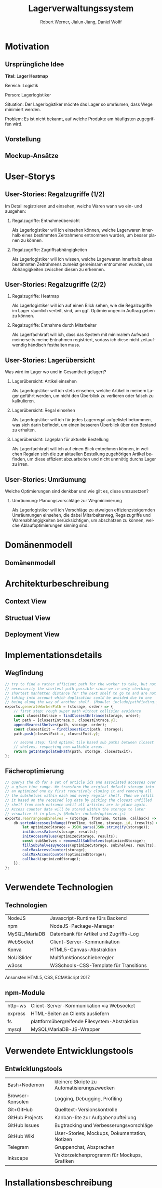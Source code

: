 #+STARTUP: beamer showall
#+TITLE: Lagerverwaltungssystem
#+AUTHOR: Robert Werner, Jialun Jiang, Daniel Wolff
#+LANGUAGE: de
#+OPTIONS: H:2 toc:t num:t
#+LATEX_CLASS: beamer
#+BEAMER_HEADER: \subtitle{Programmierpraktikum SS18}
#+LATEX_HEADER: \institute[short name]{Institut für Informatik}
#+LATEX_HEADER: \usetheme{TUC2}
#+LATEX_HEADER: \usepackage[T1]{fontenc}
#+LATEX_HEADER: \usepackage[scale=.875]{FiraSans}
#+LATEX_HEADER: \usepackage[scale=.875]{FiraMono}
#+LATEX_HEADER: \usepackage{minted}
#+LATEX_HEADER: \setminted{fontsize=\scriptsize,baselinestretch=1}
#+LATEX_HEADER: \usepackage{color}
#+LATEX_HEADER: \usepackage[space]{grffile}

* Prelude [2/2]                                                    :noexport:

This will not be exported to the PDF. Useful for task and todo listings.
Furthermore, I'll slightly modify the clausthal template in the days to come.

** DONE colorize code and shell listings
** DONE include content [9/9]:
DEADLINE: <2018-07-23 Mon>

- [X] Motivation / Welches Problem soll gelöst werden? / Idee / Ansatz (1-3 Folien)
- [X] User Stories (ggf. Epics oder Use Cases) (2-4 Folien)
- [X] Domänenmodell (1-2 Folien)
- [X] Architekturbeschreibung (3-8 Folien)
- [X] Optional: Implementierungsdetails: Algorithmen, etc.
- [X] Verwendete Technologien (1-2 Folien)
- [X] Üersicht über verwendetete Entwicklungstools (1-2 Folien)
- [X] Installationsbeschreibung (1-2 Folien)
- [X] Optional: Lessons Learned (1 Folie)

* Motivation

** Ursprüngliche Idee
*Titel: Lager Heatmap*

Bereich: Logistik

Person: Lagerlogistiker

Situation: Der Lagerlogistiker möchte das Lager so umräumen, dass Wege minimiert werden.

Problem: Es ist nicht bekannt, auf welche Produkte am häufigsten zugegriffen wird.

#+begin_center
#+ATTR_LATEX: :height 0.8\textheight
# [[../graphics/heatmap-idea.png]]
#+end_center

** Vorstellung

#+begin_center
#+ATTR_LATEX: :width 0.9\textwidth
[[../graphics/milestone_1_user_stories_storage.png]]
#+end_center

** Mockup-Ansätze

#+begin_center
#+ATTR_LATEX: :width 0.9\textwidth
[[../graphics/mockup-view.png]]
#+end_center

* User-Storys

** User-Stories: Regalzugriffe (1/2)

Im Detail registrieren und einsehen, welche Waren wann wo ein- und ausgehen:

\footnotesize

*** Regalzugriffe: Entnahmeübersicht
Als Lagerlogistiker will ich einsehen können, welche Lagerwaren
innerhalb eines bestimmten Zeitrahmens entnommen wurden, um besser
planen zu können.

*** Regalzugriffe: Zugriffsabhängigkeiten
Als Lagerlogistiker will ich wissen, welche Lagerwaren innerhalb eines
bestimmten Zeitrahmens zumeist gemeinsam entnommen wurden, um
Abhängigkeiten zwischen diesen zu erkennen.

** User-Stories: Regalzugriffe (2/2)

\footnotesize

*** Regalzugriffe: Heatmap
Als Lagerlogistiker will ich auf einen Blick sehen, wie die
Regalzugriffe im Lager räumlich verteilt sind, um ggf. Optimierungen
in Auftrag geben zu können.

*** Regalzugriffe: Entnahme durch Mitarbeiter
Als Lagerfachkraft will ich, dass das System mit minimalem Aufwand
meinerseits meine Entnahmen registriert, sodass ich diese nicht
zeitaufwendig händisch festhalten muss.

** User-Stories: Lagerübersicht

Was wird im Lager wo und in Gesamtheit gelagert?

\footnotesize

*** Lagerübersicht: Artikel einsehen
Als Lagerlogistiker will ich stets einsehen, welche Artikel in meinem
Lager geführt werden, um nicht den Überblick zu verlieren oder falsch
zu kalkulieren.

*** Lagerübersicht: Regal einsehen
Als Lagerlogistiker will ich für jedes Lagerregal aufgelistet
bekommen, was sich darin befindet, um einen besseren Überblick über
den Bestand zu erhalten.

*** Lagerübersicht: Lageplan für aktuelle Bestellung
Als Lagerfachkraft will ich auf einen Blick entnehmen können, in
welchen Regalen sich die zur aktuellen Bestellung zugehörigen Artikel
befinden, um diese effizient abzuarbeiten und nicht unnnötig durchs
Lager zu irren.

** User-Stories: Umräumung

Welche Optimierungen sind denkbar und wie gilt es, diese umzusetzen?

\footnotesize

*** Umräumung: Planungsvorschläge zur Wegminimierung
Als Lagerlogistiker will ich Vorschläge zu etwaigen
effizienzsteigernden Umräumungen einsehen, die dabei Mitarbeiterweg,
Regalzugriffe und Warenabhängigkeiten berücksichtigen, um abschätzen
zu können, welche Ablaufoptimierungen sinning sind.

* Domänenmodell

** Domänenmodell

#+ATTR_LATEX: :width 0.9\textwidth
[[../architecture/Domainmodel.png]]

* Architekturbeschreibung

** Context View

#+begin_center
#+ATTR_LATEX: :width 0.75\textwidth
[[../architecture/Context View.png]]
#+end_center

** Structual View

#+begin_center
#+ATTR_LATEX: :width 0.95\textwidth
[[../architecture/Structual View.png]]
#+end_center

** Deployment View

#+begin_center
#+ATTR_LATEX: :height 0.85\textheight
[[../architecture/Deployment View.png]]
#+end_center

* Implementationsdetails

** Wegfindung

#+begin_src js
// try to find a rather efficient path for the worker to take, but not
// necessarily the shortest path possible since we're only checking
// shortest manhatten distance for the next shelf to go to and are not
// taking into account which duplication could be avoided due to one
// being along the way of another shelf. (Module: include/pathfinding.js)
exports.generateWorkerPath = (storage, order) => {
    // first step: rough super path without collision avoidance
    const closestEntrace = findClosestEntrance(storage, order);
    let path = [closestEntrace.x, closestEntrace.y];
    appendNearestShelves(path, storage, order);
    const closestExit = findClosestExit(path, storage);
    path.push(closestExit.x, closestExit.y);

    // second step: find optimal tile based sub paths between closest
    // shelves, respecting non-walkable areas.
    return getInterpolatedPath(path, storage, closestExit);
};
#+end_src

** Fächeroptimierung

#+begin_src js
  // querys the db for a set of article ids and associated accesses over
  // a given time range. We transform the original default storage into
  // an optimized one by first recursively cloning it and removing all
  // the subshelves within each and every regular shelf. Then we refill
  // it based on the received log data by picking the closest unfilled
  // shelf from each entrance until all articles are in place again.
  // Access counter data will be stored within the storage to later
  // visualize it in plan.js (Module: include/optimize.js)
  exports.rearrangeSubShelves = (storage, fromTime, toTime, callback) => {
      db.sortedAccessesInRange(fromTime, toTime, storage._id, (results) => {
          let optimizedStorage = JSON.parse(JSON.stringify(storage));
          initAccessValues(storage, results);
          initAccessValues(optimizedStorage, results);
          const subShelves = removeAllSubShelves(optimizedStorage);
          fillSubShelvesByAccess(optimizedStorage, subShelves, results);
          calcMaxAccessCounter(storage);
          calcMaxAccessCounter(optimizedStorage);
          callback(optimizedStorage);
      });
  };
#+end_src

* Verwendete Technologien

** Technologien

| NodeJS        | Javascript-Runtime fürs Backend        |
| npm           | NodeJS-Package-Manager                 |
| MySQL/MariaDB | Datenbank für Artikel und Zugriffs-Log |
| WebSocket     | Client-Server-Kommunikation            |
| Konva         | HTML5-Canvas-Abstraktion               |
| NoUiSlider    | Multifunktionsschieberegler            |
| w3css         | W3Schools-CSS-Template für Transitions |

Ansonsten HTML5, CSS, ECMAScript 2017.

** npm-Module

| http+ws | Client-Server-Kommunikation via Websocket     |
| express | HTML-Seiten an Clients ausliefern             |
| fs      | plattformübergreifende Filesystem-Abstraktion |
| mysql   | MySQL/MariaDB-JS-Wrapper                      |

* Verwendete Entwicklungstools

** Entwicklungstools

| Bash+Nodemon     | kleinere Skripte zu Automatisierungszwecken   |
| Browser-Konsolen | Logging, Debugging, Profiling                 |
| Git+GitHub       | Quelltext-Versionskontrolle                   |
| GitHub Projects  | Kanban-lite zur Aufgabenaufteilung            |
| GitHub Issues    | Bugtracking und Verbesserungsvorschläge       |
| GitHub Wiki      | User-Stories, Mockups, Dokumentation, Notizen |
| Telegram         | Gruppenchat, Absprachen                       |
| Inkscape         | Vektorzeichenprogramm für Mockups, Grafiken   |

* Installationsbeschreibung

** Installation (ausführlicher auf GitHub)
- Projekt von GitHub clonen
- =node=, =npm= und =mariadb= installieren
- =npm install= ausführen, um Abhängigkeiten herunterzuladen

*** Datenbank-Initialisierung via Commandline:

#+begin_src sh
systemctl start mysql.service
mysql -u root
#+end_src

#+begin_src sql
create database programmierpraktikum;
use programmierpraktikum;
create user 'programmierpraktikum'@'localhost'
      identified by 'aasfayzpu8pvleff';
grant all privileges on programmierpraktikum.* to
      'programmierpraktikum'@'localhost' with grant option;
source datenbankmodell/programmierpraktikum.sql;
#+end_src

** Nutzung als Entwickler

- =./server.sh= im Quellverzeichnis ausführen; startet DB und Server
- Im Browser =localhost:8080= aufrufen
- *Create Storage* zum Anlegen eines Lagers und anschließender Befüllung
- *View Storage* erlaubt Live-Ansicht eines bereits erstellten Lagers
- *Plan Storage* führt zu Optimierungseinstellungen hinsichtlich Lageraufbau

Server kann mit mehreren Clients und Lagern gleichzeitig umgehen, Client betrachtet hingegen immer nur eines.

* Abschließendes

** Ausblick

*** Lager
Veränderbare Lager- und Regalstrukturen, laden bereits erstellter
Lager sowie Handling von Nachbestellungen und Überschuss.

*** Mitarbeiter
Wegfindung sollte Mitarbeiter und deren individuellen Wege
berücksichtigen, Lageroptimierung danach gewichten und ggf. im
laufenden Betrieb erlauben.

*** Interface
Zuschnitt auf Mobilgeräte mitsamt striktem Styleguide.

** Lessons learned

*** Test-Framwork

Künftige Team-Web-Dev-Projekte nur noch mit entsprechender
Testabdeckung. Da mühselig, jeden Commit auf Regressionen zu prüfen.

*** Commit-Bits

DVCS-Vorerfahrungen der Teammitglieder stärker berücksichtigen und
ggf. Pull-Request-Workflow mit Code-Reviews paaren.

* Endscreen                                                 :B_ignoreheading:
:PROPERTIES:
:BEAMER_env: ignoreheading
:END:

** Et voilà!

Vielen Dank für die Aufmerksamkeit!

Fragen, Anmerkungen?

\vspace*{1cm}
\small https://github.com/dwdv/Lagerverwaltungssystem
